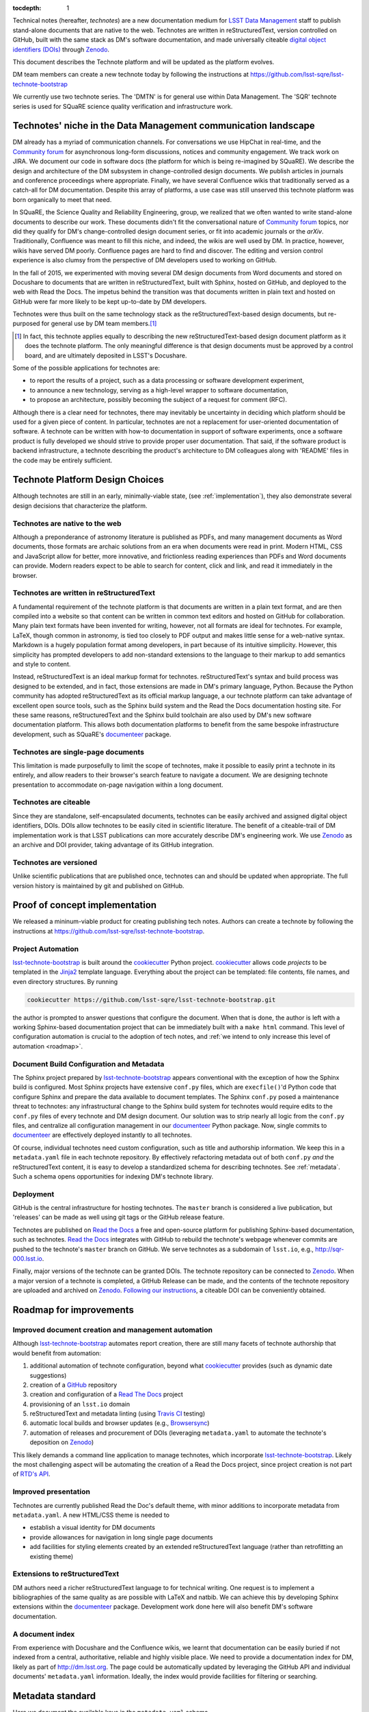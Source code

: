 :tocdepth: 1

Technical notes (hereafter, *technotes*) are a new documentation medium for `LSST Data Management <http://dm.lsst.org>`_ staff to publish stand-alone documents that are native to the web.
Technotes are written in reStructuredText, version controlled on GitHub, built with the same stack as DM's software documentation, and made universally citeable `digital object identifiers (DOIs) <http://www.doi.org>`_ through Zenodo_.

This document describes the Technote platform and will be updated as the platform evolves.

DM team members can create a new technote today by following the instructions at https://github.com/lsst-sqre/lsst-technote-bootstrap

We currently use two technote series. The 'DMTN' is for general use within Data Management.
The 'SQR' technote series is used for SQuaRE science quality verification and infrastructure work.

.. _niche:

Technotes' niche in the Data Management communication landscape
===============================================================

DM already has a myriad of communication channels.
For conversations we use HipChat in real-time, and the `Community forum`_ for asynchronous long-form discussions, notices and community engagement.
We track work on JIRA.
We document our code in software docs (the platform for which is being re-imagined by SQuaRE).
We describe the design and architecture of the DM subsystem in change-controlled design documents.
We publish articles in journals and conference proceedings where appropriate.
Finally, we have several Confluence wikis that traditionally served as a catch-all for DM documentation.
Despite this array of platforms, a use case was still unserved this technote platform was born organically to meet that need.

In SQuaRE, the Science Quality and Reliability Engineering, group, we realized that we often wanted to write stand-alone documents to describe our work.
These documents didn't fit the conversational nature of `Community forum`_ topics, nor did they qualify for DM's change-controlled design document series, or fit into academic journals or the `arXiv`.
Traditionally, Confluence was meant to fill this niche, and indeed, the wikis are well used by DM.
In practice, however, wikis have served DM poorly.
Confluence pages are hard to find and discover.
The editing and version control experience is also clumsy from the perspective of DM developers used to working on GitHub.

In the fall of 2015, we experimented with moving several DM design documents from Word documents and stored on Docushare to documents that are written in reStructuredText, built with Sphinx, hosted on GitHub, and deployed to the web with Read the Docs.
The impetus behind the transition was that documents written in plain text and hosted on GitHub were far more likely to be kept up-to-date by DM developers.

Technotes were thus built on the same technology stack as the reStructuredText-based design documents, but re-purposed for general use by DM team members.\ [#]_ 

.. [#] In fact, this technote applies equally to describing the new reStructuredText-based design document platform as it does the technote platform. The only meaningful difference is that design documents must be approved by a control board, and are ultimately deposited in LSST's Docushare.

Some of the possible applications for technotes are:

- to report the results of a project, such as a data processing or software development experiment,
- to announce a new technology, serving as a high-level wrapper to software documentation,
- to propose an architecture, possibly becoming the subject of a request for comment (RFC).

Although there is a clear need for technotes, there may inevitably be uncertainty in deciding which platform should be used for a given piece of content.
In particular, technotes are not a replacement for user-oriented documentation of software.
A technote can be written with how-to documentation in support of software experiments, once a software product is fully developed we should strive to provide proper user documentation.
That said, if the software product is backend infrastructure, a technote describing the product's architecture to DM colleagues along with 'README' files in the code may be entirely sufficient.

Technote Platform Design Choices
=================================

Although technotes are still in an early, minimally-viable state, (see :ref:`implementation`), they also demonstrate several design decisions that characterize the platform.

Technotes are native to the web
-------------------------------

Although a preponderance of astronomy literature is published as PDFs, and many management documents as Word documents, those formats are archaic solutions from an era when documents were read in print.
Modern HTML, CSS and JavaScript allow for better, more innovative, and frictionless reading experiences than PDFs and Word documents can provide.
Modern readers expect to be able to search for content, click and link, and read it immediately in the browser.

Technotes are written in reStructuredText
-----------------------------------------

A fundamental requirement of the technote platform is that documents are written in a plain text format, and are then compiled into a website so that content can be written in common text editors and hosted on GitHub for collaboration.
Many plain text formats have been invented for writing, however, not all formats are ideal for technotes.
For example, LaTeX, though common in astronomy, is tied too closely to PDF output and makes little sense for a web-native syntax.
Markdown is a hugely population format among developers, in part because of its intuitive simplicity.
However, this simplicity has prompted developers to add non-standard extensions to the language to their markup to add semantics and style to content.

Instead, reStructuredText is an ideal markup format for technotes.
reStructuredText's syntax and build process was designed to be extended, and in fact, those extensions are made in DM's primary language, Python.
Because the Python community has adopted reStructuredText as its official markup language, a our technote platform can take advantage of excellent open source tools, such as the Sphinx build system and the Read the Docs documentation hosting site.
For these same reasons, reStructuredText and the Sphinx build toolchain are also used by DM's new software documentation platform.
This allows both documentation platforms to benefit from the same bespoke infrastructure development, such as SQuaRE's `documenteer`_ package.

Technotes are single-page documents
-----------------------------------

This limitation is made purposefully to limit the scope of technotes, make it possible to easily print a technote in its entirely, and allow readers to their browser's search feature to navigate a document.
We are designing technote presentation to accommodate on-page navigation within a long document.

Technotes are citeable
----------------------

Since they are standalone, self-encapsulated documents, technotes can be easily archived and assigned digital object identifiers, DOIs.
DOIs allow technotes to be easily cited in scientific literature.
The benefit of a citeable-trail of DM implementation work is that LSST publications can more accurately describe DM's engineering work.
We use Zenodo_ as an archive and DOI provider, taking advantage of its GitHub integration.

Technotes are versioned
-----------------------

Unlike scientific publications that are published once, technotes can and should be updated when appropriate.
The full version history is maintained by git and published on GitHub.

.. _implementation:

Proof of concept implementation
===============================

We released a mininum-viable product for creating publishing tech notes.
Authors can create a technote by following the instructions at https://github.com/lsst-sqre/lsst-technote-bootstrap.

Project Automation
------------------

`lsst-technote-bootstrap`_ is built around the cookiecutter_ Python project.
cookiecutter_ allows code *projects* to be templated in the Jinja2_ template language.
Everything about the project can be templated: file contents, file names, and even directory structures.
By running

.. code-block:: bash

   cookiecutter https://github.com/lsst-sqre/lsst-technote-bootstrap.git

the author is prompted to answer questions that configure the document.
When that is done, the author is left with a working Sphinx-based documentation project that can be immediately built with a ``make html`` command.
This level of configuration automation is crucial to the adoption of tech notes, and :ref:`we intend to only increase this level of automation <roadmap>`.

Document Build Configuration and Metadata
-----------------------------------------

The Sphinx project prepared by `lsst-technote-bootstrap`_ appears conventional with the exception of how the Sphinx build is configured.
Most Sphinx projects have extensive ``conf.py`` files, which are ``execfile()``'d Python code that configure Sphinx and prepare the data available to document templates.
The Sphinx ``conf.py`` posed a maintenance threat to technotes: any infrastructural change to the Sphinx build system for technotes would require edits to the ``conf.py`` files of every technote and DM design document.
Our solution was to strip nearly all logic from the ``conf.py`` files, and centralize all configuration management in our documenteer_ Python package.
Now, single commits to documenteer_ are effectively deployed instantly to all technotes.

Of course, individual technotes need custom configuration, such as title and authorship information.
We keep this in a ``metadata.yaml`` file in each technote repository.
By effectively refactoring metadata out of both ``conf.py`` *and* the reStructuredText content, it is easy to develop a standardized schema for describing technotes.
See :ref:`metadata`.
Such a schema opens opportunities for indexing DM's technote library.

Deployment
----------

GitHub is the central infrastructure for hosting technotes.
The ``master`` branch is considered a live publication, but 'releases' can be made as well using git tags or the GitHub release feature.

Technotes are published on `Read the Docs`_ a free and open-source platform for publishing Sphinx-based documentation, such as technotes.
`Read the Docs`_ integrates with GitHub to rebuild the technote's webpage whenever commits are pushed to the technote's ``master`` branch on GitHub.
We serve technotes as a subdomain of ``lsst.io``, e.g., http://sqr-000.lsst.io.

.. _`Read the docs`: http://readthedocs.org

Finally, major versions of the technote can be granted DOIs.
The technote repository can be connected to Zenodo_.
When a major version of a technote is completed, a GitHub Release can be made, and the contents of the technote repository are uploaded and archived on Zenodo_.
`Following our instructions <https://github.com/lsst-sqre/lsst-technote-bootstrap/blob/master/README.rst#7-get-a-doi-with-zenodo>`_, a citeable DOI can be conveniently obtained.

.. _roadmap:

Roadmap for improvements
========================

Improved document creation and management automation
----------------------------------------------------

Although lsst-technote-bootstrap_ automates report creation, there are still many facets of technote authorship that would benefit from automation:

#. additional automation of technote configuration, beyond what cookiecutter_ provides (such as dynamic date suggestions)
#. creation of a `GitHub`_ repository
#. creation and configuration of a `Read The Docs`_ project
#. provisioning of an ``lsst.io`` domain
#. reStructuredText and metadata linting (using `Travis CI <https://travis-ci.org>`_ testing)
#. automatic local builds and browser updates (e.g., `Browsersync <http://www.browsersync.io>`_)
#. automation of releases and procurement of DOIs (leveraging ``metadata.yaml`` to automate the technote's deposition on Zenodo_)

This likely demands a command line application to manage technotes, which incorporate lsst-technote-bootstrap_.
Likely the most challenging aspect will be automating the creation of a Read the Docs project, since project creation is not part of `RTD's API <http://docs.readthedocs.org/en/latest/api.html>`_.

Improved presentation
---------------------

Technotes are currently published Read the Doc's default theme, with minor additions to incorporate metadata from ``metadata.yaml``.
A new HTML/CSS theme is needed to

- establish a visual identity for DM documents
- provide allowances for navigation in long single page documents
- add facilities for styling elements created by an extended reStructuredText language (rather than retrofitting an existing theme)

Extensions to reStructuredText
------------------------------

DM authors need a richer reStructuredText language to for technical writing.
One request is to implement a bibliographies of the same quality as are possible with LaTeX and natbib.
We can achieve this by developing Sphinx extensions within the documenteer_ package.
Development work done here will also benefit DM's software documentation.

A document index
----------------

From experience with Docushare and the Confluence wikis, we learnt that documentation can be easily buried if not indexed from a central, authoritative, reliable and highly visible place.
We need to provide a documentation index for DM, likely as part of http://dm.lsst.org.
The page could be automatically updated by leveraging the GitHub API and individual documents' ``metadata.yaml`` information.
Ideally, the index would provide facilities for filtering or searching.

.. _metadata:

Metadata standard
=================

Here we document the available keys in the ``metadata.yaml`` schema.

series:
   A string identifying the technote series.
   Possible values are ``'DMTN'`` for DM Technotes and ``'SQR'`` for SQuaRE Technotes.
   Existing change-controlled document series can also be used, such as ``'LDM'``.

   Example:

   .. code-block:: yaml

      series: 'SQR'

series_number:
   Serial number of the document, as a string.
   For the DMTN and SQR series we use three digit serial numbers (with leading zeros).

   Example:

   .. code-block:: yaml

      serial_number: '000'

doc_id:
   **Planned for deprecation.** This is a string that joins ``series`` and ``serial_number`` with a dash.
    
   Example:

   .. code-block:: yaml

      doc_id: 'SQR-000'

authors:
   Author names, ordered as a list.
   Each author name should be formatted as 'First Last'

   Example:

   .. code-block:: yaml

      authors:
          - 'Jonathan Sick'
          - 'Frossie Economou'

   An extended syntax for the ``authors`` key is planned.

version:
   Version. Use Semvar, e.g., 1.0, including .dev, as necessary
   This version string should correspond to the git tag when the document is published on Zenodo

   Example of a '1.0' release:

   .. code-block:: yaml

      version: '1.0'

   Example of an early development version:

   .. code-block:: yaml

      version: '0.1.dev'

doi:
   Digital Object Identifier (DOI).
   Keep this DOI updated as new releases are pushed to Zenodo_.

   Example:

   .. code-block:: yaml

      doi: '10.5281/zenodo.12345'

   This field can be left commented (or omitted) if a DOI is unavailable:

   .. code-block:: yaml

      # doi: '10.5281/zenodo.#####'

last_revised:
   Document release date, as ``'YYYY-MM-DD'``.

   Example:

   .. code-block:: yaml

      '2015-11-18'

copyright:
   Copyright statement.

   Example:

   .. code-block:: yaml

      copyright: '2015, AURA/LSST'

Planned metadata extensions
---------------------------

We plan to add the following fields to the ``metadata.yaml`` schema.

description:
   A short 1-2 sentence description for document indices.

abstract:
   An abstract, if available.

   Example:

   .. code-block:: yaml

      abstract: >
                Write your paragraph
                here with multiple lines.
      
                You can have multiple paragraphs too.

url:
   The canonical URL where the document is published by `Read the Docs`_.

   Example:

   .. code-block:: yaml

      url: 'http://sqr-000.github.io'

docushare_url:
   If a canonical version of the document is archived in Docushare, the URL can be provided.

   Example:

   .. code-block:: yaml

      docushare_url: 'https://docushare.lsstcorp.org/docushare/{{ path }}'

github_url:
   The document's URL on GitHub.

   Example:

   .. code-block:: yaml

      github_url: 'https://github.com/lsst-sqre/sqr-000'

Leveraging ORCID for Author Information
---------------------------------------

The current authorship metadata is limited; the ``authors`` key is an ordered list of author names.
A better way to annotate authorship metadata would be through ORCID_ iDs, which unique identify researchers.
ORCID_ uses those identifiers to connect people to their work.

A possible revised syntax for declaring authorship metadata would be

.. code-block:: yaml

   authors:
     -
       name: Jonathan Sick
       orcid: 0000-0003-3001-676X
     -
       name: Second Author
       orcid: ####-####-####-####

ORCID_ iD integration would be used to improve the Zenodo_ submission process.

.. _Zenodo: https://zenodo.org
.. _GitHub: https://github.com
.. _Community forum: https://community.lsst.org
.. _arXiv: http://arxiv.org
.. _documenteer: https://github.com/lsst-sqre/documenteer
.. _lsst-technote-bootstrap: https://github.com/lsst-sqre/lsst-technote-bootstrap
.. _cookiecutter: http://cookiecutter.rtfd.org/
.. _Jinja2: http://jinja.pocoo.org
.. _ORCID: http://orcid.org/
